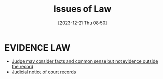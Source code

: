 #+title:      Issues of Law
#+date:       [2023-12-21 Thu 08:50]
#+filetags:   :familylaw:main:
#+identifier: 20231221T085005

* EVIDENCE LAW
- [[denote:20231221T083539][Judge may consider facts and common sense but not evidence outside the record]]
- [[denote:20231221T084112][Judicial notice of court records]]

